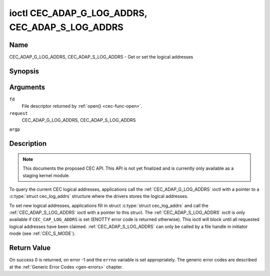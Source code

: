 .. -*- coding: utf-8; mode: rst -*-

.. _CEC_ADAP_LOG_ADDRS:
.. _CEC_ADAP_G_LOG_ADDRS:
.. _CEC_ADAP_S_LOG_ADDRS:

************************************************
ioctl CEC_ADAP_G_LOG_ADDRS, CEC_ADAP_S_LOG_ADDRS
************************************************

Name
====

CEC_ADAP_G_LOG_ADDRS, CEC_ADAP_S_LOG_ADDRS - Get or set the logical addresses


Synopsis
========

.. cpp:function:: int ioctl( int fd, int request, struct cec_log_addrs *argp )


Arguments
=========

``fd``
    File descriptor returned by :ref:`open() <cec-func-open>`.

``request``
    CEC_ADAP_G_LOG_ADDRS, CEC_ADAP_S_LOG_ADDRS

``argp``


Description
===========

.. note:: This documents the proposed CEC API. This API is not yet finalized
   and is currently only available as a staging kernel module.

To query the current CEC logical addresses, applications call the
:ref:`CEC_ADAP_G_LOG_ADDRS` ioctl with a pointer to a
:c:type:`struct cec_log_addrs` structure where the drivers stores
the logical addresses.

To set new logical addresses, applications fill in struct
:c:type:`struct cec_log_addrs` and call the :ref:`CEC_ADAP_S_LOG_ADDRS`
ioctl with a pointer to this struct. The :ref:`CEC_ADAP_S_LOG_ADDRS` ioctl
is only available if ``CEC_CAP_LOG_ADDRS`` is set (ENOTTY error code is
returned otherwise). This ioctl will block until all requested logical
addresses have been claimed. :ref:`CEC_ADAP_S_LOG_ADDRS` can only be called
by a file handle in initiator mode (see
:ref:`CEC_S_MODE`).


.. _cec-log-addrs:

.. flat-table:: struct cec_log_addrs
    :header-rows:  0
    :stub-columns: 0
    :widths:       1 1 16


    -  .. row 1

       -  __u8

       -  ``log_addr`` [CEC_MAX_LOG_ADDRS]

       -  The actual logical addresses that were claimed. This is set by the
	  driver. If no logical address could be claimed, then it is set to
	  ``CEC_LOG_ADDR_INVALID``. If this adapter is Unregistered, then
	  ``log_addr\[0\]`` is set to 0xf and all others to
	  ``CEC_LOG_ADDR_INVALID``.

    -  .. row 2

       -  __u16

       -  ``log_addr_mask``

       -  The bitmask of all logical addresses this adapter has claimed. If
	  this adapter is Unregistered then ``log_addr_mask`` sets bit 15
	  and clears all other bits. If this adapter is not configured at
	  all, then ``log_addr_mask`` is set to 0. Set by the driver.

    -  .. row 3

       -  __u8

       -  ``cec_version``

       -  The CEC version that this adapter shall use. See
	  :ref:`cec-versions`. Used to implement the
	  ``CEC_MSG_CEC_VERSION`` and ``CEC_MSG_REPORT_FEATURES`` messages.
	  Note that :ref:`CEC_OP_CEC_VERSION_1_3A <CEC-OP-CEC-VERSION-1-3A>` is not allowed by the CEC
	  framework.

    -  .. row 4

       -  __u8

       -  ``num_log_addrs``

       -  Number of logical addresses to set up. Must be ≤
	  ``available_log_addrs`` as returned by
	  :ref:`CEC_ADAP_G_CAPS`. All arrays in
	  this structure are only filled up to index
	  ``available_log_addrs``-1. The remaining array elements will be
	  ignored. Note that the CEC 2.0 standard allows for a maximum of 2
	  logical addresses, although some hardware has support for more.
	  ``CEC_MAX_LOG_ADDRS`` is 4. The driver will return the actual
	  number of logical addresses it could claim, which may be less than
	  what was requested. If this field is set to 0, then the CEC
	  adapter shall clear all claimed logical addresses and all other
	  fields will be ignored.

    -  .. row 5

       -  __u32

       -  ``vendor_id``

       -  The vendor ID is a 24-bit number that identifies the specific
	  vendor or entity. Based on this ID vendor specific commands may be
	  defined. If you do not want a vendor ID then set it to
	  ``CEC_VENDOR_ID_NONE``.

    -  .. row 6

       -  __u32

       -  ``flags``

       -  Flags. No flags are defined yet, so set this to 0.

    -  .. row 7

       -  char

       -  ``osd_name``\ \[15\]

       -  The On-Screen Display name as is returned by the
	  ``CEC_MSG_SET_OSD_NAME`` message.

    -  .. row 8

       -  __u8

       -  ``primary_device_type`` [CEC_MAX_LOG_ADDRS]

       -  Primary device type for each logical address. See
	  :ref:`cec-prim-dev-types` for possible types.

    -  .. row 9

       -  __u8

       -  ``log_addr_type`` [CEC_MAX_LOG_ADDRS]

       -  Logical address types. See :ref:`cec-log-addr-types` for
	  possible types. The driver will update this with the actual
	  logical address type that it claimed (e.g. it may have to fallback
	  to :ref:`CEC_LOG_ADDR_TYPE_UNREGISTERED <CEC-LOG-ADDR-TYPE-UNREGISTERED>`).

    -  .. row 10

       -  __u8

       -  ``all_device_types`` [CEC_MAX_LOG_ADDRS]

       -  CEC 2.0 specific: all device types. See
	  :ref:`cec-all-dev-types-flags`. Used to implement the
	  ``CEC_MSG_REPORT_FEATURES`` message. This field is ignored if
	  ``cec_version`` < :ref:`CEC_OP_CEC_VERSION_2_0 <CEC-OP-CEC-VERSION-2-0>`.

    -  .. row 11

       -  __u8

       -  ``features`` [CEC_MAX_LOG_ADDRS]\[12\]

       -  Features for each logical address. Used to implement the
	  ``CEC_MSG_REPORT_FEATURES`` message. The 12 bytes include both the
	  RC Profile and the Device Features. This field is ignored if
	  ``cec_version`` < :ref:`CEC_OP_CEC_VERSION_2_0 <CEC-OP-CEC-VERSION-2-0>`.



.. _cec-versions:

.. flat-table:: CEC Versions
    :header-rows:  0
    :stub-columns: 0
    :widths:       3 1 4


    -  .. _`CEC-OP-CEC-VERSION-1-3A`:

       -  ``CEC_OP_CEC_VERSION_1_3A``

       -  4

       -  CEC version according to the HDMI 1.3a standard.

    -  .. _`CEC-OP-CEC-VERSION-1-4B`:

       -  ``CEC_OP_CEC_VERSION_1_4B``

       -  5

       -  CEC version according to the HDMI 1.4b standard.

    -  .. _`CEC-OP-CEC-VERSION-2-0`:

       -  ``CEC_OP_CEC_VERSION_2_0``

       -  6

       -  CEC version according to the HDMI 2.0 standard.



.. _cec-prim-dev-types:

.. flat-table:: CEC Primary Device Types
    :header-rows:  0
    :stub-columns: 0
    :widths:       3 1 4


    -  .. _`CEC-OP-PRIM-DEVTYPE-TV`:

       -  ``CEC_OP_PRIM_DEVTYPE_TV``

       -  0

       -  Use for a TV.

    -  .. _`CEC-OP-PRIM-DEVTYPE-RECORD`:

       -  ``CEC_OP_PRIM_DEVTYPE_RECORD``

       -  1

       -  Use for a recording device.

    -  .. _`CEC-OP-PRIM-DEVTYPE-TUNER`:

       -  ``CEC_OP_PRIM_DEVTYPE_TUNER``

       -  3

       -  Use for a device with a tuner.

    -  .. _`CEC-OP-PRIM-DEVTYPE-PLAYBACK`:

       -  ``CEC_OP_PRIM_DEVTYPE_PLAYBACK``

       -  4

       -  Use for a playback device.

    -  .. _`CEC-OP-PRIM-DEVTYPE-AUDIOSYSTEM`:

       -  ``CEC_OP_PRIM_DEVTYPE_AUDIOSYSTEM``

       -  5

       -  Use for an audio system (e.g. an audio/video receiver).

    -  .. _`CEC-OP-PRIM-DEVTYPE-SWITCH`:

       -  ``CEC_OP_PRIM_DEVTYPE_SWITCH``

       -  6

       -  Use for a CEC switch.

    -  .. _`CEC-OP-PRIM-DEVTYPE-VIDEOPROC`:

       -  ``CEC_OP_PRIM_DEVTYPE_VIDEOPROC``

       -  7

       -  Use for a video processor device.



.. _cec-log-addr-types:

.. flat-table:: CEC Logical Address Types
    :header-rows:  0
    :stub-columns: 0
    :widths:       3 1 16


    -  .. _`CEC-LOG-ADDR-TYPE-TV`:

       -  ``CEC_LOG_ADDR_TYPE_TV``

       -  0

       -  Use for a TV.

    -  .. _`CEC-LOG-ADDR-TYPE-RECORD`:

       -  ``CEC_LOG_ADDR_TYPE_RECORD``

       -  1

       -  Use for a recording device.

    -  .. _`CEC-LOG-ADDR-TYPE-TUNER`:

       -  ``CEC_LOG_ADDR_TYPE_TUNER``

       -  2

       -  Use for a tuner device.

    -  .. _`CEC-LOG-ADDR-TYPE-PLAYBACK`:

       -  ``CEC_LOG_ADDR_TYPE_PLAYBACK``

       -  3

       -  Use for a playback device.

    -  .. _`CEC-LOG-ADDR-TYPE-AUDIOSYSTEM`:

       -  ``CEC_LOG_ADDR_TYPE_AUDIOSYSTEM``

       -  4

       -  Use for an audio system device.

    -  .. _`CEC-LOG-ADDR-TYPE-SPECIFIC`:

       -  ``CEC_LOG_ADDR_TYPE_SPECIFIC``

       -  5

       -  Use for a second TV or for a video processor device.

    -  .. _`CEC-LOG-ADDR-TYPE-UNREGISTERED`:

       -  ``CEC_LOG_ADDR_TYPE_UNREGISTERED``

       -  6

       -  Use this if you just want to remain unregistered. Used for pure
	  CEC switches or CDC-only devices (CDC: Capability Discovery and
	  Control).



.. _cec-all-dev-types-flags:

.. flat-table:: CEC All Device Types Flags
    :header-rows:  0
    :stub-columns: 0
    :widths:       3 1 4


    -  .. _`CEC-OP-ALL-DEVTYPE-TV`:

       -  ``CEC_OP_ALL_DEVTYPE_TV``

       -  0x80

       -  This supports the TV type.

    -  .. _`CEC-OP-ALL-DEVTYPE-RECORD`:

       -  ``CEC_OP_ALL_DEVTYPE_RECORD``

       -  0x40

       -  This supports the Recording type.

    -  .. _`CEC-OP-ALL-DEVTYPE-TUNER`:

       -  ``CEC_OP_ALL_DEVTYPE_TUNER``

       -  0x20

       -  This supports the Tuner type.

    -  .. _`CEC-OP-ALL-DEVTYPE-PLAYBACK`:

       -  ``CEC_OP_ALL_DEVTYPE_PLAYBACK``

       -  0x10

       -  This supports the Playback type.

    -  .. _`CEC-OP-ALL-DEVTYPE-AUDIOSYSTEM`:

       -  ``CEC_OP_ALL_DEVTYPE_AUDIOSYSTEM``

       -  0x08

       -  This supports the Audio System type.

    -  .. _`CEC-OP-ALL-DEVTYPE-SWITCH`:

       -  ``CEC_OP_ALL_DEVTYPE_SWITCH``

       -  0x04

       -  This supports the CEC Switch or Video Processing type.



Return Value
============

On success 0 is returned, on error -1 and the ``errno`` variable is set
appropriately. The generic error codes are described at the
:ref:`Generic Error Codes <gen-errors>` chapter.

